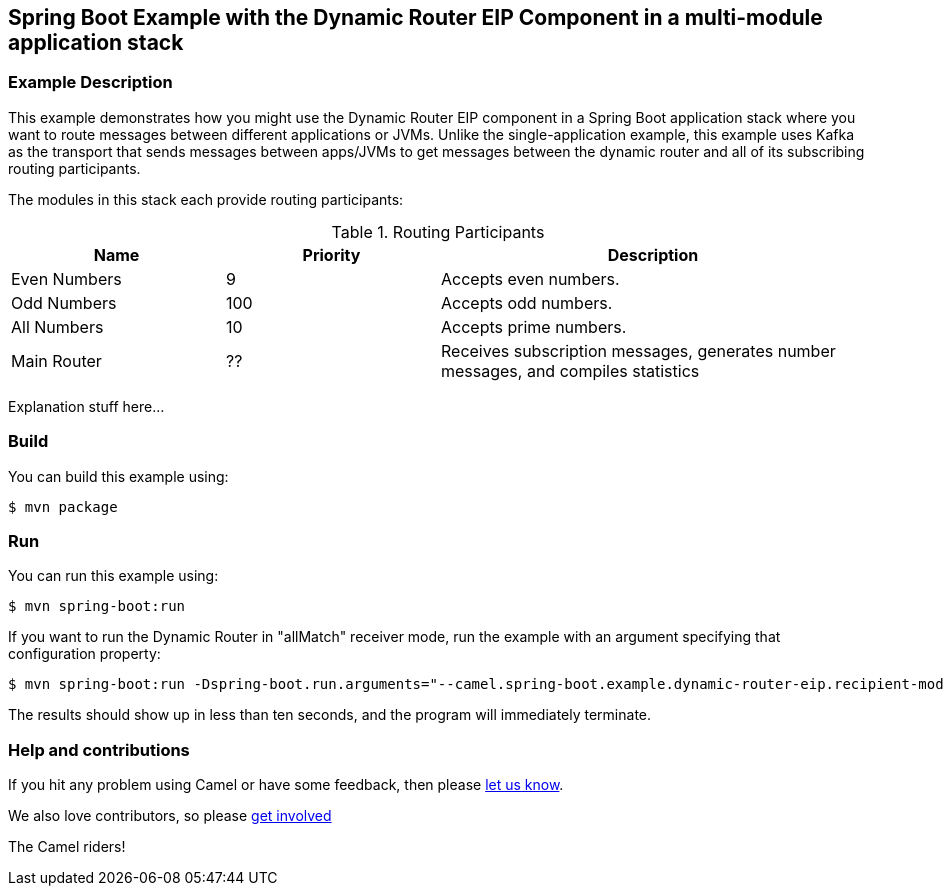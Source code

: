 == Spring Boot Example with the Dynamic Router EIP Component in a multi-module application stack

=== Example Description

This example demonstrates how you might use the Dynamic Router EIP component in a Spring Boot application stack where
you want to route messages between different applications or JVMs.  Unlike the single-application example, this example
uses Kafka as the transport that sends messages between apps/JVMs to get messages between the dynamic router and all of
its subscribing routing participants.

The modules in this stack each provide routing participants:

.Routing Participants
[cols="1,1,2"]
|===
|Name |Priority |Description

|Even Numbers
|9
|Accepts even numbers.

|Odd Numbers
|100
|Accepts odd numbers.

|All Numbers
|10
|Accepts prime numbers.

|Main Router
|??
|Receives subscription messages, generates number messages, and compiles statistics
|===

Explanation stuff here...

=== Build

You can build this example using:

    $ mvn package

=== Run

You can run this example using:

    $ mvn spring-boot:run

If you want to run the Dynamic Router in "allMatch" receiver mode, run the example with an argument specifying that configuration property:

    $ mvn spring-boot:run -Dspring-boot.run.arguments="--camel.spring-boot.example.dynamic-router-eip.recipient-mode=allMatch"

The results should show up in less than ten seconds, and the program will immediately terminate.

=== Help and contributions

If you hit any problem using Camel or have some feedback, then please
https://camel.apache.org/community/support/[let us know].

We also love contributors, so please
https://camel.apache.org/community/contributing/[get involved]

The Camel riders!
